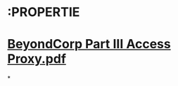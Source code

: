 * :PROPERTIE
* [[../assets/BeyondCorp_Part_III_Access_Proxy_1643489757944_0.pdf][BeyondCorp Part III Access Proxy.pdf]]
*
